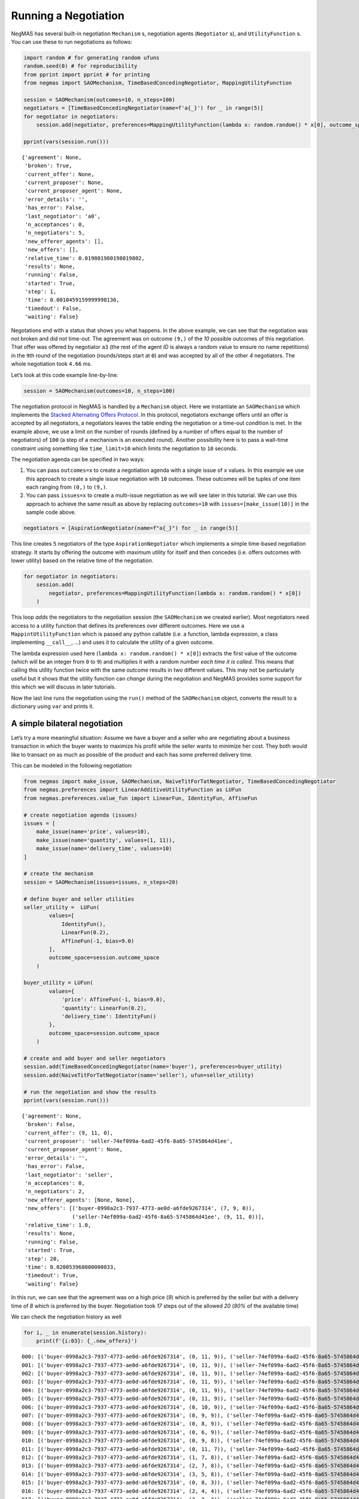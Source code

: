 Running a Negotiation
---------------------

NegMAS has several built-in negotiation ``Mechanism`` s, negotiation
agents (``Negotiator`` s), and ``UtilityFunction`` s. You can use these
to run negotiations as follows:

.. code:: ipython3

    import random # for generating random ufuns
    random.seed(0) # for reproducibility
    from pprint import pprint # for printing
    from negmas import SAOMechanism, TimeBasedConcedingNegotiator, MappingUtilityFunction

    session = SAOMechanism(outcomes=10, n_steps=100)
    negotiators = [TimeBasedConcedingNegotiator(name=f'a{_}') for _ in range(5)]
    for negotiator in negotiators:
        session.add(negotiator, preferences=MappingUtilityFunction(lambda x: random.random() * x[0], outcome_space=session.outcome_space))

    pprint(vars(session.run()))


.. parsed-literal::

    {'agreement': None,
     'broken': True,
     'current_offer': None,
     'current_proposer': None,
     'current_proposer_agent': None,
     'error_details': '',
     'has_error': False,
     'last_negotiator': 'a0',
     'n_acceptances': 0,
     'n_negotiators': 5,
     'new_offerer_agents': [],
     'new_offers': [],
     'relative_time': 0.019801980198019802,
     'results': None,
     'running': False,
     'started': True,
     'step': 1,
     'time': 0.0010459159999998136,
     'timedout': False,
     'waiting': False}


Negotations end with a status that shows you what happens. In the above
example, we can see that the negotiation was not broken and did not
time-out. The agreement was on outcome ``(9,)`` of the *10* possible
outcomes of this negotiation. That offer was offered by negotiator
``a3`` (the rest of the agent *ID* is always a random value to ensure no
name repetitions) in the ``9``\ th round of the negotiation
(rounds/steps start at ``0``) and was accepted by all of the other *4*
negotiators. The whole negotiation took ``4.66`` ms.

Let’s look at this code example line-by-line:

.. code:: python

   session = SAOMechanism(outcomes=10, n_steps=100)

The negotiation protocol in NegMAS is handled by a ``Mechanism`` object.
Here we instantiate an ``SAOMechanism`` which implements the `Stacked
Alternating Offers
Protocol <https://ii.tudelft.nl/~catholijn/publications/sites/default/files/Aydogan2017_Chapter_AlternatingOffersProtocolsForM.pdf>`__.
In this protocol, negotiators exchange offers until an offer is accepted
by all negotiators, a negotiators leaves the table ending the
negotiation or a time-out condition is met. In the example above, we use
a limit on the number of rounds (defined by a number of offers equal to
the number of negotiators) of ``100`` (a step of a mechanism is an
executed round). Another possibility here is to pass a wall-time
constraint using something like ``time_limit=10`` which limits the
negotiation to ``10`` seconds.

The negotiation agenda can be specified in two ways:

1. You can pass ``outcomes=x`` to create a negotiation agenda with a
   single issue of ``x`` values. In this example we use this approach to
   create a single issue negotiation with ``10`` outcomes. These
   outcomes will be tuples of one item each ranging from ``(0,)`` to
   ``(9,)``.
2. You can pass ``issues=x`` to create a multi-issue negotiation as we
   will see later in this tutorial. We can use this approach to achieve
   the same result as above by replacing ``outcomes=10`` with
   ``issues=[make_issue(10)]`` in the sample code above.

.. code:: python

   negotiators = [AspirationNegotiator(name=f"a{_}") for _ in range(5)]

This line creates ``5`` negotiators of the type ``AspirationNegotiator``
which implements a simple time-based negotiation strategy. It starts by
offering the outcome with maximum utility for itself and then concedes
(i.e. offers outcomes with lower utility) based on the relative time of
the negotiation.

.. code:: python

   for negotiator in negotiators:
       session.add(
           negotiator, preferences=MappingUtilityFunction(lambda x: random.random() * x[0])
       )

This loop *adds* the negotiators to the negotiation session (the
``SAOMechanism`` we created earlier). Most negotiators need access to a
utility function that defines its preferences over different outcomes.
Here we use a ``MappintUtilityFunction`` which is passed any python
callable (i.e. a function, lambda expression, a class implementing
``__call__``, …) and uses it to calculate the utility of a given
outcome.

The lambda expression used here (``lambda x: random.random() * x[0]``)
extracts the first value of the outcome (which will be an integer from
``0`` to ``9``) and multiplies it with a random number *each time it is
called*. This means that calling this utility function twice with the
same outcome results in two different values. This may not be
particularly useful but it shows that the utility function can *change*
during the negotiation and NegMAS provides some support for this which
we will discuss in later tutorials.

Now the last line runs the negotiation using the ``run()`` method of the
``SAOMechanism`` object, converts the result to a dictionary using
``var`` and prints it.

A simple bilateral negotiation
~~~~~~~~~~~~~~~~~~~~~~~~~~~~~~

Let’s try a more meaningful situation: Assume we have a buyer and a
seller who are negotiating about a business transaction in which the
buyer wants to maximize his profit while the seller wants to minimize
her cost. They both would like to transact on as much as possible of the
product and each has some preferred delivery time.

This can be modeled in the following negotiation:

.. code:: ipython3

    from negmas import make_issue, SAOMechanism, NaiveTitForTatNegotiator, TimeBasedConcedingNegotiator
    from negmas.preferences import LinearAdditiveUtilityFunction as LUFun
    from negmas.preferences.value_fun import LinearFun, IdentityFun, AffineFun

    # create negotiation agenda (issues)
    issues = [
        make_issue(name='price', values=10),
        make_issue(name='quantity', values=(1, 11)),
        make_issue(name='delivery_time', values=10)
    ]

    # create the mechanism
    session = SAOMechanism(issues=issues, n_steps=20)

    # define buyer and seller utilities
    seller_utility =  LUFun(
            values=[
                IdentityFun(),
                LinearFun(0.2),
                AffineFun(-1, bias=9.0)
            ],
            outcome_space=session.outcome_space
        )

    buyer_utility = LUFun(
            values={
                'price': AffineFun(-1, bias=9.0),
                'quantity': LinearFun(0.2),
                'delivery_time': IdentityFun()
            },
            outcome_space=session.outcome_space
        )

    # create and add buyer and seller negotiators
    session.add(TimeBasedConcedingNegotiator(name='buyer'), preferences=buyer_utility)
    session.add(NaiveTitForTatNegotiator(name='seller'), ufun=seller_utility)

    # run the negotiation and show the results
    pprint(vars(session.run()))


.. parsed-literal::

    {'agreement': None,
     'broken': False,
     'current_offer': (9, 11, 0),
     'current_proposer': 'seller-74ef099a-6ad2-45f6-8a65-5745864d41ee',
     'current_proposer_agent': None,
     'error_details': '',
     'has_error': False,
     'last_negotiator': 'seller',
     'n_acceptances': 0,
     'n_negotiators': 2,
     'new_offerer_agents': [None, None],
     'new_offers': [('buyer-0998a2c3-7937-4773-ae0d-a6fde9267314', (7, 9, 0)),
                    ('seller-74ef099a-6ad2-45f6-8a65-5745864d41ee', (9, 11, 0))],
     'relative_time': 1.0,
     'results': None,
     'running': False,
     'started': True,
     'step': 20,
     'time': 0.020053968000000033,
     'timedout': True,
     'waiting': False}


In this run, we can see that the agreement was on a high price (*9*)
which is preferred by the seller but with a delivery time of *8* which
is preferred by the buyer. Negotiation took *17* steps out of the
allowed *20* (*90%* of the available time)

We can check the negotiation history as well

.. code:: ipython3

    for i, _ in enumerate(session.history):
        print(f'{i:03}: {_.new_offers}')


.. parsed-literal::

    000: [('buyer-0998a2c3-7937-4773-ae0d-a6fde9267314', (0, 11, 9)), ('seller-74ef099a-6ad2-45f6-8a65-5745864d41ee', (9, 11, 0))]
    001: [('buyer-0998a2c3-7937-4773-ae0d-a6fde9267314', (0, 11, 9)), ('seller-74ef099a-6ad2-45f6-8a65-5745864d41ee', (9, 11, 0))]
    002: [('buyer-0998a2c3-7937-4773-ae0d-a6fde9267314', (0, 11, 9)), ('seller-74ef099a-6ad2-45f6-8a65-5745864d41ee', (9, 11, 0))]
    003: [('buyer-0998a2c3-7937-4773-ae0d-a6fde9267314', (0, 11, 9)), ('seller-74ef099a-6ad2-45f6-8a65-5745864d41ee', (9, 11, 0))]
    004: [('buyer-0998a2c3-7937-4773-ae0d-a6fde9267314', (0, 11, 9)), ('seller-74ef099a-6ad2-45f6-8a65-5745864d41ee', (9, 11, 0))]
    005: [('buyer-0998a2c3-7937-4773-ae0d-a6fde9267314', (0, 11, 9)), ('seller-74ef099a-6ad2-45f6-8a65-5745864d41ee', (9, 11, 0))]
    006: [('buyer-0998a2c3-7937-4773-ae0d-a6fde9267314', (0, 10, 9)), ('seller-74ef099a-6ad2-45f6-8a65-5745864d41ee', (9, 11, 0))]
    007: [('buyer-0998a2c3-7937-4773-ae0d-a6fde9267314', (0, 9, 9)), ('seller-74ef099a-6ad2-45f6-8a65-5745864d41ee', (9, 11, 0))]
    008: [('buyer-0998a2c3-7937-4773-ae0d-a6fde9267314', (0, 8, 9)), ('seller-74ef099a-6ad2-45f6-8a65-5745864d41ee', (9, 11, 0))]
    009: [('buyer-0998a2c3-7937-4773-ae0d-a6fde9267314', (0, 6, 9)), ('seller-74ef099a-6ad2-45f6-8a65-5745864d41ee', (9, 11, 0))]
    010: [('buyer-0998a2c3-7937-4773-ae0d-a6fde9267314', (0, 9, 8)), ('seller-74ef099a-6ad2-45f6-8a65-5745864d41ee', (9, 11, 0))]
    011: [('buyer-0998a2c3-7937-4773-ae0d-a6fde9267314', (0, 11, 7)), ('seller-74ef099a-6ad2-45f6-8a65-5745864d41ee', (9, 11, 0))]
    012: [('buyer-0998a2c3-7937-4773-ae0d-a6fde9267314', (1, 7, 8)), ('seller-74ef099a-6ad2-45f6-8a65-5745864d41ee', (9, 11, 0))]
    013: [('buyer-0998a2c3-7937-4773-ae0d-a6fde9267314', (2, 7, 8)), ('seller-74ef099a-6ad2-45f6-8a65-5745864d41ee', (9, 11, 0))]
    014: [('buyer-0998a2c3-7937-4773-ae0d-a6fde9267314', (3, 5, 8)), ('seller-74ef099a-6ad2-45f6-8a65-5745864d41ee', (9, 11, 0))]
    015: [('buyer-0998a2c3-7937-4773-ae0d-a6fde9267314', (0, 8, 3)), ('seller-74ef099a-6ad2-45f6-8a65-5745864d41ee', (9, 11, 0))]
    016: [('buyer-0998a2c3-7937-4773-ae0d-a6fde9267314', (2, 4, 4)), ('seller-74ef099a-6ad2-45f6-8a65-5745864d41ee', (9, 11, 0))]
    017: [('buyer-0998a2c3-7937-4773-ae0d-a6fde9267314', (3, 3, 3)), ('seller-74ef099a-6ad2-45f6-8a65-5745864d41ee', (9, 11, 0))]
    018: [('buyer-0998a2c3-7937-4773-ae0d-a6fde9267314', (8, 9, 4)), ('seller-74ef099a-6ad2-45f6-8a65-5745864d41ee', (9, 11, 0))]
    019: [('buyer-0998a2c3-7937-4773-ae0d-a6fde9267314', (7, 9, 0)), ('seller-74ef099a-6ad2-45f6-8a65-5745864d41ee', (9, 11, 0))]


We can even plot the complete negotiation history and visually see how
far were the result from the pareto frontier (it was 0.0 utility units
far from it).

.. code:: ipython3

    session.plot()



.. image:: 01.running_simple_negotiation_files/01.running_simple_negotiation_9_0.png



.. parsed-literal::

    <Figure size 1440x576 with 0 Axes>


What happens if the seller was much more interested in delivery time.

Firstly, what do you expect?

Given that delivery time becomes a more important issue now, the seller
will get more utility points by allowing the price to go down given that
the delivery time can be made earlier. This means that we should expect
the delivery time and price to go down. Let’s see what happens:

.. code:: ipython3

    seller_utility = LUFun(values={'price': IdentityFun() , 'quantity': LinearFun(0.2) , 'delivery_time': AffineFun(-1, bias=9)},
                           weights = {'price': 1.0, 'quantity': 1.0, 'delivery_time': 10.0},
                           outcome_space=session.outcome_space)

    session = SAOMechanism(issues=issues, n_steps=50)
    session.add(TimeBasedConcedingNegotiator(name='buyer'), ufun=buyer_utility)
    session.add(TimeBasedConcedingNegotiator(name='seller'), ufun=seller_utility)
    pprint(session.run().__dict__)


.. parsed-literal::

    {'agreement': (1, 5, 3),
     'broken': False,
     'current_offer': (1, 5, 3),
     'current_proposer': 'buyer-a572118a-ef4f-43c8-8610-d80f935df405',
     'current_proposer_agent': None,
     'error_details': '',
     'has_error': False,
     'last_negotiator': 'seller',
     'n_acceptances': 0,
     'n_negotiators': 2,
     'new_offerer_agents': [None],
     'new_offers': [('buyer-a572118a-ef4f-43c8-8610-d80f935df405', (1, 5, 3))],
     'relative_time': 0.8235294117647058,
     'results': None,
     'running': False,
     'started': True,
     'step': 41,
     'time': 0.025890352000000227,
     'timedout': False,
     'waiting': False}


We can check it visually as well:

.. code:: ipython3

    session.plot()



.. image:: 01.running_simple_negotiation_files/01.running_simple_negotiation_13_0.png



.. parsed-literal::

    <Figure size 1440x576 with 0 Axes>


It is clear that the new ufuns transformed the problem. Now we have many
outcomes that are far from the pareto-front in this case. Nevertheless,
there is money on the table as the negotiators did not agree on an
outcome on the pareto front.

Inspecting the utility ranges of the seller and buyer we can see that
the seller can get much higher utility than the buyer (100 comapred with
20). This is a side effect of the ufun definitions and we can remove
this difference by normalizing both ufuns and trying again:

.. code:: ipython3

    seller_utility = seller_utility.scale_max(1.0)
    buyer_utility = buyer_utility.scale_max(1.0)
    session = SAOMechanism(issues=issues, n_steps=50)
    session.add(TimeBasedConcedingNegotiator(name='buyer'), ufun=buyer_utility)
    session.add(TimeBasedConcedingNegotiator(name='seller'), ufun=seller_utility)
    session.run()
    session.plot(ylimits=(0.0, 1.01))



.. image:: 01.running_simple_negotiation_files/01.running_simple_negotiation_15_0.png



.. parsed-literal::

    <Figure size 1440x576 with 0 Axes>


What happens if we give them more time to negotiate:

.. code:: ipython3

    session = SAOMechanism(issues=issues, n_steps=5000)

    session.add(TimeBasedConcedingNegotiator(name='buyer'), ufun=buyer_utility)
    session.add(TimeBasedConcedingNegotiator(name='seller'), ufun=seller_utility)
    session.run()
    session.plot(ylimits=(0.0, 1.01))



.. image:: 01.running_simple_negotiation_files/01.running_simple_negotiation_17_0.png



.. parsed-literal::

    <Figure size 1440x576 with 0 Axes>


It did not help much! The two agents adjusted their concession to match
the new time and they did not get to the Pareto-front.

Let’s allow them to concede faster by setting their ``aspiration_type``
to *linear* instead of the default *boulware*:

.. code:: ipython3

    session = SAOMechanism(issues=issues, n_steps=5000)
    session.add(TimeBasedConcedingNegotiator(name='buyer', offering_curve="linear"), ufun=buyer_utility)
    session.add(TimeBasedConcedingNegotiator(name='seller', offering_curve="linear"), ufun=seller_utility)
    session.run()
    session.plot(ylimits=(0.0, 1.01))



.. image:: 01.running_simple_negotiation_files/01.running_simple_negotiation_19_0.png



.. parsed-literal::

    <Figure size 1440x576 with 0 Axes>


It is clear that longer negotiation time, and faster concession did not
help the negotiators get to a point on the pareto-front.

What happens if one of the negotiators (say the buyer) was tougher than
the other?

.. code:: ipython3

    session = SAOMechanism(issues=issues, n_steps=5000)
    session.add(TimeBasedConcedingNegotiator(name='buyer', offering_curve="boulware"), ufun=buyer_utility)
    session.add(TimeBasedConcedingNegotiator(name='seller', offering_curve="linear"), ufun=seller_utility)
    session.run()
    session.plot(ylimits=(0.0, 1.01))



.. image:: 01.running_simple_negotiation_files/01.running_simple_negotiation_21_0.png



.. parsed-literal::

    <Figure size 1440x576 with 0 Axes>


Try to give an intuition for what happened:

-  Why did the negotiation take shorter than the previous one?
-  Why is the final agreement nearer to the pareto front?
-  Why is the buyer getting higher utility than in the case before the
   previous (in which it was also using a Boulware strategy)?
-  Why is the seller getting lower utility than in the case before the
   previous (in which it was also using a linear concession strategy)?
-  If the seller knew that the buyer will be using this strategy, what
   is its best response?
